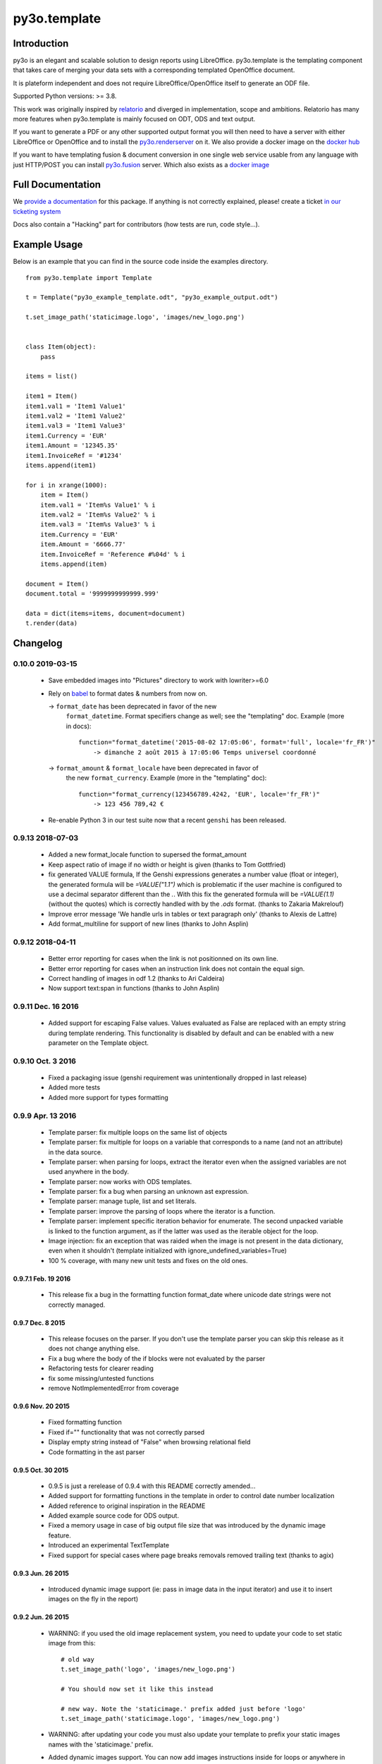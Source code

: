 py3o.template
*************

.. image:: https://github.com/OCA/py3o.template/actions/workflows/ci.yml/badge.svg
  :target: https://github.com/OCA/py3o.template/actions/workflows/ci.yml
  :alt: Build Status

.. image:: https://results.pre-commit.ci/badge/github/OCA/py3o.template/main.svg
   :target: https://results.pre-commit.ci/latest/github/OCA/py3o.template/main
   :alt: pre-commit.ci status

Introduction
============

py3o is an elegant and scalable solution to design reports using LibreOffice.
py3o.template is the templating component that takes care of
merging your data sets with a corresponding templated OpenOffice document.

It is plateform independent and does not require LibreOffice/OpenOffice itself
to generate an ODF file.

Supported Python versions: >= 3.8.

This work was originally inspired by `relatorio`_ and diverged in
implementation, scope and ambitions. Relatorio has many more features
when py3o.template is mainly focused on ODT, ODS and text output.

If you want to generate a PDF or any other supported output format you will then
need to have a server with either LibreOffice or OpenOffice and to install
the `py3o.renderserver`_ on it. We also provide a docker image on
the `docker hub`_

If you want to have templating fusion & document conversion in one
single web service usable from any language with just HTTP/POST you can install
`py3o.fusion`_ server. Which also exists as a `docker image`_

Full Documentation
==================

We `provide a documentation`_ for this package. If anything is not correctly
explained, please! create a ticket `in our ticketing system`_

Docs also contain a "Hacking" part for contributors (how tests are run, code
style...).

Example Usage
=============

Below is an example that you can find in the source code inside the examples
directory.

::

    from py3o.template import Template

    t = Template("py3o_example_template.odt", "py3o_example_output.odt")

    t.set_image_path('staticimage.logo', 'images/new_logo.png')


    class Item(object):
        pass

    items = list()

    item1 = Item()
    item1.val1 = 'Item1 Value1'
    item1.val2 = 'Item1 Value2'
    item1.val3 = 'Item1 Value3'
    item1.Currency = 'EUR'
    item1.Amount = '12345.35'
    item1.InvoiceRef = '#1234'
    items.append(item1)

    for i in xrange(1000):
        item = Item()
        item.val1 = 'Item%s Value1' % i
        item.val2 = 'Item%s Value2' % i
        item.val3 = 'Item%s Value3' % i
        item.Currency = 'EUR'
        item.Amount = '6666.77'
        item.InvoiceRef = 'Reference #%04d' % i
        items.append(item)

    document = Item()
    document.total = '9999999999999.999'

    data = dict(items=items, document=document)
    t.render(data)


Changelog
=========


0.10.0 2019-03-15
-----------------

  - Save embedded images into "Pictures" directory to work with lowriter>=6.0

  - Rely on `babel`_ to format dates & numbers from now on.

    -> ``format_date`` has been deprecated in favor of the new
       ``format_datetime``. Format specifiers change as well; see the
       "templating" doc. Example (more in docs)::

        function="format_datetime('2015-08-02 17:05:06', format='full', locale='fr_FR')"
            -> dimanche 2 août 2015 à 17:05:06 Temps universel coordonné

    -> ``format_amount`` & ``format_locale`` have been deprecated in favor of
       the new ``format_currency``. Example (more in the "templating" doc)::

        function="format_currency(123456789.4242, 'EUR', locale='fr_FR')"
            -> 123 456 789,42 €

  - Re-enable Python 3 in our test suite now that a recent ``genshi`` has been
    released.


0.9.13 2018-07-03
-----------------
  - Added a new format_locale function to supersed the format_amount
  - Keep aspect ratio of image if no width or height is given (thanks to
    Tom Gottfried)
  - fix generated VALUE formula, If the Genshi expressions generates a number
    value (float or integer), the generated formula will be `=VALUE("1.1")`
    which is problematic if the user machine is configured to use a decimal
    separator different than the `.`. With this fix the generated formula will
    be `=VALUE(1.1)` (without the quotes) which is correctly handled with
    by the `.ods` format. (thanks to Zakaria Makrelouf)
  - Improve error message 'We handle urls in tables or text paragraph only'
    (thanks to Alexis de Lattre)
  - Add format_multiline for support of new lines (thanks to John Asplin)


0.9.12 2018-04-11
-----------------

  - Better error reporting for cases when the link is not positionned
    on its own line.
  - Better error reporting for cases when an instruction link does not contain
    the equal sign.
  - Correct handling of images in odf 1.2 (thanks to Ari Caldeira)
  - Now support text:span in functions (thanks to John Asplin)

0.9.11 Dec. 16 2016
-------------------

  - Added support for escaping False values. Values evaluated as False are
    replaced with an empty string during template rendering. This
    functionality is disabled by default and can be enabled with a new
    parameter on the Template object.


0.9.10 Oct. 3 2016
------------------

  - Fixed a packaging issue (genshi requirement was unintentionally
    dropped in last release)
  - Added more tests
  - Added more support for types formatting

0.9.9 Apr. 13 2016
------------------

  - Template parser: fix multiple loops on the same list of objects
  - Template parser: fix multiple for loops on a variable that corresponds to a
    name (and not an attribute) in the data source.
  - Template parser: when parsing for loops, extract the iterator even when the
    assigned variables are not used anywhere in the body.
  - Template parser: now works with ODS templates.
  - Template parser: fix a bug when parsing an unknown ast expression.
  - Template parser: manage tuple, list and set literals.
  - Template parser: improve the parsing of loops where the iterator is a
    function.
  - Template parser: implement specific iteration behavior for enumerate.
    The second unpacked variable is linked to the function argument, as if
    the latter was used as the iterable object for the loop.
  - Image injection: fix an exception that was raided when the image is
    not present in the data dictionary, even when it shouldn't
    (template initialized with ignore_undefined_variables=True)
  - 100 % coverage, with many new unit tests and fixes on the old ones.

0.9.7.1 Feb. 19 2016
~~~~~~~~~~~~~~~~~~~~

  - This release fix a bug in the formatting function format_date where
    unicode date strings were not correctly managed.

0.9.7 Dec. 8 2015
~~~~~~~~~~~~~~~~~

  - This release focuses on the parser. If you
    don't use the template parser you can skip this release as it does not
    change anything else.
  - Fix a bug where the body of the if blocks were not evaluated
    by the parser
  - Refactoring tests for clearer reading
  - fix some missing/untested functions
  - remove NotImplementedError from coverage

0.9.6 Nov. 20 2015
~~~~~~~~~~~~~~~~~~

  - Fixed formatting function
  - Fixed if="" functionality that was not correctly parsed
  - Display empty string instead of "False" when browsing relational field
  - Code formatting in the ast parser

0.9.5 Oct. 30 2015
~~~~~~~~~~~~~~~~~~

  - 0.9.5 is just a rerelease of 0.9.4 with this README correctly
    amended...

  - Added support for formatting functions in the template in
    order to control date number localization
  - Added reference to original inspiration in the README
  - Added example source code for ODS output.
  - Fixed a memory usage in case of big output file size that
    was introduced by the dynamic image feature.
  - Introduced an experimental TextTemplate
  - Fixed support for special cases where page breaks removals
    removed trailing text (thanks to agix)

0.9.3 Jun. 26 2015
~~~~~~~~~~~~~~~~~~

  - Introduced dynamic image support (ie: pass in image data in the input
    iterator) and use it to insert images on the fly in the report)

0.9.2 Jun. 26 2015
~~~~~~~~~~~~~~~~~~

  - WARNING: if you used the old image replacement system, you
    need to update your code to set static image from this::

      # old way
      t.set_image_path('logo', 'images/new_logo.png')

      # You should now set it like this instead

      # new way. Note the 'staticimage.' prefix added just before 'logo'
      t.set_image_path('staticimage.logo', 'images/new_logo.png')

  - WARNING: after updating your code you must also update your template
    to prefix your static images names with the 'staticimage.' prefix.

  - Added dynamic images support. You can now add images instructions inside
    for loops or anywhere in your templates and pass the image data
    inside your objects attributes.
  - Added support for image data (dynamic ones) being passed-in as base64
    data. This is useful for some clients like `Odoo's report_py3o`_ because
    they store image data as base64 encoded fields.

.. _Odoo's report_py3o: https://github.com/OCA/reporting-engine

0.9.1 Jun. 3 2015
~~~~~~~~~~~~~~~~~

  - Fixed parser to read from the var name instead of its description,
    if you dont use the helper tool to introspect your reports this release
    is of no importance to you as it only fixes this particular point.

0.9 Jan. 8 2015
~~~~~~~~~~~~~~~~

  - Added support for soft page breaks


0.8 Nov. 19 2014
~~~~~~~~~~~~~~~~

  - Added better unit tests
  - Fixed corner cases in the variable introspection mechanism
  - Better handling of "ignore_undefined" that now also allows undefined images

0.7 Oct. 15 2014
~~~~~~~~~~~~~~~~

  - Added Python3 support
  - Fixed a problem with validity of output in case the template contains
    a text:list inside a for loop
  - Added new public methods to help report servers introspect the template
    data dictionary
  - Added real unit tests (96% coverage ATM, way to go test team!)

Contributors
============

By order of contribution date:

  - `Florent Aide`_
  - `Emmanuel Cazenave`_
  - `jon1012`_
  - `Eugene Morozov`_
  - `Houzéfa Abbasbay`_
  - `Torsten Irländer`_
  - `Sergey Fedoseev`_
  - `Vincent Lhote-Hatakeyama`_
  - `Anael Lorimier`_
  - `Björn Ricks`_
  - `Agix`_
  - `Jérémie Gavrel`_
  - Stéphane Bidoul
  - `Laurent Mignon`_
  - `Alexis de Lattre`_
  - `JosDeGraeve`_
  - `Antoine Nguyen`_
  - `Ari Caldeira`_
  - `John Asplin`_
  - `Zakaria Makrelouf`_
  - `Tom Gottfried`_

.. _Florent Aide: https://orus.io/florent.aide
.. _Emmanuel Cazenave: https://bitbucket.org/cazino
.. _jon1012: https://bitbucket.org/jon1012
.. _Eugene Morozov: https://bitbucket.org/mojo
.. _Houzéfa Abbasbay: https://orus.io/houzefa.abba
.. _Torsten Irländer: https://bitbucket.org/ti
.. _Sergey Fedoseev: https://bitbucket.org/sir_sigurd
.. _Vincent Lhote-Hatakeyama: https://bitbucket.org/vincent_lhote
.. _Anael Lorimier: https://bitbucket.org/alorimier
.. _Björn Ricks: https://bitbucket.org/bjoernricks
.. _Agix: https://bitbucket.org/agix
.. _Jérémie Gavrel: https://bitbucket.org/gavrelj
.. _Laurent Mignon: https://bitbucket.org/lmi
.. _Alexis de Lattre: https://github.com/alexis-via
.. _JosDeGraeve: https://bitbucket.org/JosDeGraeve
.. _Antoine Nguyen: https://github.com/tonioo
.. _Ari Caldeira: https://bitbucket.org/ari_tauga
.. _John Asplin: https://bitbucket.org/asplinsolutions
.. _Zakaria Makrelouf https://bitbucket.org/z_makrelouf/
.. _Tom Gottfried https://bitbucket.org/tfried/

.. _py3o.renderserver: https://orus.io/florent.aide/py3o.renderserver
.. _provide a documentation: http://py3otemplate.readthedocs.org
.. _in our ticketing system: https://orus.io/florent.aide/py3o.template/issues
.. _docker hub: https://registry.hub.docker.com/u/xcgd/py3oserver-docker/
.. _py3o.fusion: https://orus.io/florent.aide/py3o.fusion
.. _docker image: https://registry.hub.docker.com/u/xcgd/py3o.fusion
.. _relatorio: http://relatorio.tryton.org/
.. _babel: http://babel.pocoo.org
